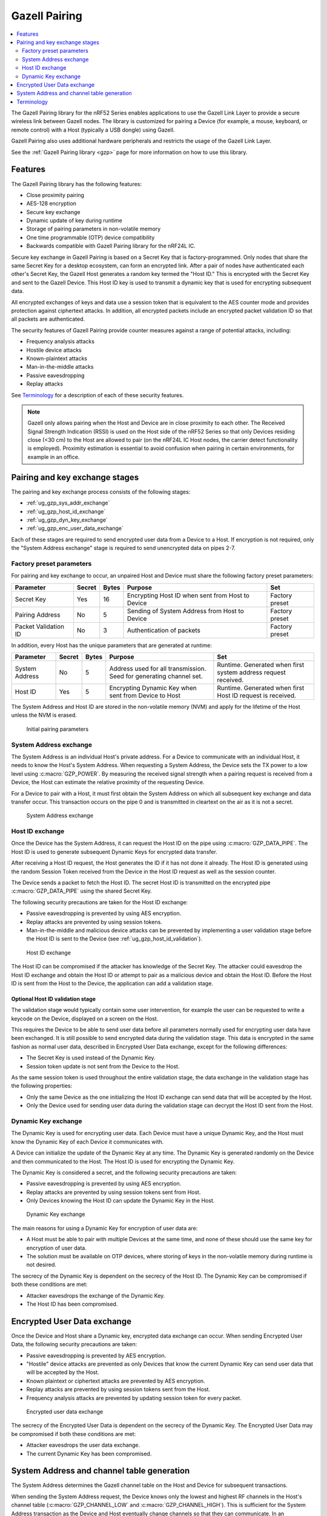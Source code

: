 .. _ug_gzp:

Gazell Pairing
##############

.. contents::
   :local:
   :depth: 2

The Gazell Pairing library for the nRF52 Series enables applications to use the Gazell Link Layer to provide a secure wireless link between Gazell nodes.
The library is customized for pairing a Device (for example, a mouse, keyboard, or remote control) with a Host (typically a USB dongle) using Gazell.

Gazell Pairing also uses additional hardware peripherals and restricts the usage of the Gazell Link Layer.

See the :ref:`Gazell Pairing library <gzp>` page for more information on how to use this library.


Features
********

The Gazell Pairing library has the following features:

* Close proximity pairing
* AES-128 encryption
* Secure key exchange
* Dynamic update of key during runtime
* Storage of pairing parameters in non-volatile memory
* One time programmable (OTP) device compatibility
* Backwards compatible with Gazell Pairing library for the nRF24L IC.

Secure key exchange in Gazell Pairing is based on a Secret Key that is factory-programmed.
Only nodes that share the same Secret Key for a desktop ecosystem, can form an encrypted link.
After a pair of nodes have authenticated each other's Secret Key, the Gazell Host generates a random key termed the "Host ID."
This is encrypted with the Secret Key and sent to the Gazell Device.
This Host ID key is used to transmit a dynamic key that is used for encrypting subsequent data.

All encrypted exchanges of keys and data use a session token that is equivalent to the AES counter mode and provides protection against ciphertext attacks.
In addition, all encrypted packets include an encrypted packet validation ID so that all packets are authenticated.

The security features of Gazell Pairing provide counter measures against a range of potential attacks, including:

* Frequency analysis attacks
* Hostile device attacks
* Known-plaintext attacks
* Man-in-the-middle attacks
* Passive eavesdropping
* Replay attacks

See `Terminology`_ for a description of each of these security features.


.. note::
   Gazell only allows pairing when the Host and Device are in close proximity to each other.
   The Received Signal Strength Indication (RSSI) is used on the Host side of the nRF52 Series so that only Devices residing close (<30 cm) to the Host are allowed to pair (on the nRF24L IC Host nodes, the carrier detect functionality is employed).
   Proximity estimation is essential to avoid confusion when pairing in certain environments, for example in an office.


Pairing and key exchange stages
*******************************

The pairing and key exchange process consists of the following stages:

* :ref:`ug_gzp_sys_addr_exchange`
* :ref:`ug_gzp_host_id_exchange`
* :ref:`ug_gzp_dyn_key_exchange`
* :ref:`ug_gzp_enc_user_data_exchange`

Each of these stages are required to send encrypted user data from a Device to a Host.
If encryption is not required, only the "System Address exchange" stage is required to send unencrypted data on pipes 2-7.

Factory preset parameters
=========================

For pairing and key exchange to occur, an unpaired Host and Device must share the following factory preset parameters:

+----------------------+--------+-------+--------------------------------------------------+----------------+
| Parameter            | Secret | Bytes | Purpose                                          | Set            |
+======================+========+=======+==================================================+================+
| Secret Key           | Yes    | 16    | Encrypting Host ID when sent from Host to Device | Factory preset |
+----------------------+--------+-------+--------------------------------------------------+----------------+
| Pairing Address      | No     | 5     | Sending of System Address from Host to Device    | Factory preset |
+----------------------+--------+-------+--------------------------------------------------+----------------+
| Packet Validation ID | No     | 3     | Authentication of packets                        | Factory preset |
+----------------------+--------+-------+--------------------------------------------------+----------------+

In addition, every Host has the unique parameters that are generated at runtime:

+----------------+--------+-------+------------------------------------------------------+-------------------------------------------------------+
| Parameter      | Secret | Bytes | Purpose                                              | Set                                                   |
+================+========+=======+======================================================+=======================================================+
| System Address | No     | 5     | Address used for all transmission.                   | Runtime.                                              |
|                |        |       | Seed for generating channel set.                     | Generated when first system address request received. |
+----------------+--------+-------+------------------------------------------------------+-------------------------------------------------------+
| Host ID        | Yes    | 5     | Encrypting Dynamic Key when sent from Device to Host | Runtime.                                              |
|                |        |       |                                                      | Generated when first Host ID request is received.     |
+----------------+--------+-------+------------------------------------------------------+-------------------------------------------------------+

The System Address and Host ID are stored in the non-volatile memory (NVM) and apply for the lifetime of the Host unless the NVM is erased.

.. figure:: images/gzp_factory_defaults.svg
   :alt: Initial pairing parameters

   Initial pairing parameters

.. _ug_gzp_sys_addr_exchange:

System Address exchange
=======================

The System Address is an individual Host's private address.
For a Device to communicate with an individual Host, it needs to know the Host's System Address.
When requesting a System Address, the Device sets the TX power to a low level using :c:macro:`GZP_POWER`.
By measuring the received signal strength when a pairing request is received from a Device, the Host can estimate the relative proximity of the requesting Device.

For a Device to pair with a Host, it must first obtain the System Address on which all subsequent key exchange and data transfer occur.
This transaction occurs on the pipe 0 and is transmitted in cleartext on the air as it is not a secret.

.. figure:: images/gzp_address_exchange.svg
   :alt: System address exchange

   System Address exchange

.. _ug_gzp_host_id_exchange:

Host ID exchange
================

Once the Device has the System Address, it can request the Host ID on the pipe using :c:macro:`GZP_DATA_PIPE`.
The Host ID is used to generate subsequent Dynamic Keys for encrypted data transfer.

After receiving a Host ID request, the Host generates the ID if it has not done it already.
The Host ID is generated using the random Session Token received from the Device in the Host ID request as well as the session counter.

The Device sends a packet to fetch the Host ID.
The secret Host ID is transmitted on the encrypted pipe :c:macro:`GZP_DATA_PIPE` using the shared Secret Key.

The following security precautions are taken for the Host ID exchange:

* Passive eavesdropping is prevented by using AES encryption.
* Replay attacks are prevented by using session tokens.
* Man-in-the-middle and malicious device attacks can be prevented by implementing a user validation stage before the Host ID is sent to the Device (see :ref:`ug_gzp_host_id_validation`).

.. figure:: images/gzp_host_id_exchange.svg
   :alt: Host ID exchange

   Host ID exchange

The Host ID can be compromised if the attacker has knowledge of the Secret Key.
The attacker could eavesdrop the Host ID exchange and obtain the Host ID or attempt to pair as a malicious device and obtain the Host ID.
Before the Host ID is sent from the Host to the Device, the application can add a validation stage.

.. _ug_gzp_host_id_validation:

Optional Host ID validation stage
---------------------------------

The validation stage would typically contain some user intervention, for example the user can be requested to write a keycode on the Device, displayed on a screen on the Host.

This requires the Device to be able to send user data before all parameters normally used for encrypting user data have been exchanged.
It is still possible to send encrypted data during the validation stage.
This data is encrypted in the same fashion as normal user data, described in Encrypted User Data exchange, except for the following differences:

* The Secret Key is used instead of the Dynamic Key.
* Session token update is not sent from the Device to the Host.

As the same session token is used throughout the entire validation stage, the data exchange in the validation stage has the following properties:

* Only the same Device as the one initializing the Host ID exchange can send data that will be accepted by the Host.
* Only the Device used for sending user data during the validation stage can decrypt the Host ID sent from the Host.

.. _ug_gzp_dyn_key_exchange:

Dynamic Key exchange
====================

The Dynamic Key is used for encrypting user data.
Each Device must have a unique Dynamic Key, and the Host must know the Dynamic Key of each Device it communicates with.

A Device can initialize the update of the Dynamic Key at any time.
The Dynamic Key is generated randomly on the Device and then communicated to the Host.
The Host ID is used for encrypting the Dynamic Key.

The Dynamic Key is considered a secret, and the following security precautions are taken:

* Passive eavesdropping is prevented by using AES encryption.
* Replay attacks are prevented by using session tokens sent from Host.
* Only Devices knowing the Host ID can update the Dynamic Key in the Host.

.. figure:: images/gzp_key_exchange.svg
   :alt: Dynamic Key exchange

   Dynamic Key exchange

The main reasons for using a Dynamic Key for encryption of user data are:

* A Host must be able to pair with multiple Devices at the same time, and none of these should use the same key for encryption of user data.
* The solution must be available on OTP devices, where storing of keys in the non-volatile memory during runtime is not desired.

The secrecy of the Dynamic Key is dependent on the secrecy of the Host ID.
The Dynamic Key can be compromised if both these conditions are met:

* Attacker eavesdrops the exchange of the Dynamic Key.
* The Host ID has been compromised.

.. _ug_gzp_enc_user_data_exchange:

Encrypted User Data exchange
****************************

Once the Device and Host share a Dynamic key, encrypted data exchange can occur.
When sending Encrypted User Data, the following security precautions are taken:

* Passive eavesdropping is prevented by AES encryption.
* "Hostile" device attacks are prevented as only Devices that know the current Dynamic Key can send user data that will be accepted by the Host.
* Known plaintext or ciphertext attacks are prevented by AES encryption.
* Replay attacks are prevented by using session tokens sent from the Host.
* Frequency analysis attacks are prevented by updating session token for every packet.

.. figure:: images/gzp_user_data_exchange.svg
   :alt: Encrypted user data exchange

   Encrypted user data exchange

The secrecy of the Encrypted User Data is dependent on the secrecy of the Dynamic Key.
The Encrypted User Data may be compromised if both these conditions are met:

* Attacker eavesdrops the user data exchange.
* The current Dynamic Key has been compromised.

System Address and channel table generation
*******************************************

The System Address determines the Gazell channel table on the Host and Device for subsequent transactions.

When sending the System Address request, the Device knows only the lowest and highest RF channels in the Host's channel table (:c:macro:`GZP_CHANNEL_LOW` and :c:macro:`GZP_CHANNEL_HIGH`).
This is sufficient for the System Address transaction as the Device and Host eventually change channels so that they can communicate.
In an environment with many desktops using Gazell Pairing, the Device and Host will find another channel to communicate on.

Terminology
***********

+----------------------------+------------------------------------------------------------------------------------------------------------------------------------------------------------+
| Name                       | Description                                                                                                                                                |
+============================+============================================================================================================================================================+
| Frequency analysis attacks | Frequency analysis is the study of the frequency of letters, or groups of letters, in the ciphertext.                                                      |
|                            | Even the most advanced ciphers such as AES, do not provide security against this type of attack unless precautions for such an attack have been taken.     |
|                            | Frequency analysis is based on the fact that certain letters and combinations of letters occur with varying frequencies.                                   |
|                            | Knowing these properties of a given language, it can be possible to decipher the packets sent from the keyboard without having to break the cipher itself. |
|                            |                                                                                                                                                            |
|                            | The encrypted user data in Gazell pairing is protected against frequency analysis attacks by using a session token, which is incremented for every packet. |
|                            | This is equivalent to AES "counter" mode.                                                                                                                  |
|                            | As the keys can take on any value they cannot be compromised by a frequency analysis attack.                                                               |
+----------------------------+------------------------------------------------------------------------------------------------------------------------------------------------------------+
| Hostile device attack      | Here, a hostile Device attack is used as a scenario, where a hostile third party Device has been able to pair with the Host and starts sending data that   |
|                            | is interpreted as trusted user data by the Host.                                                                                                           |
|                            | The hostile device may also obtain any keys shared with other devices in order to eavesdrop communications.                                                |
|                            | For example, having such a capability with a wireless keyboard, an attacker can easily perform a range of operations on the host PC, like damaging         |
|                            | contents on the PC or install spyware or key logging software.                                                                                             |
+----------------------------+------------------------------------------------------------------------------------------------------------------------------------------------------------+
| Man-in-the-middle attack   | The man-in-the-middle attack is a form of active eavesdropping in which the attacker makes independent connections with the victims during key exchanges   |
|                            | and relays messages between them, making them believe that they are talking directly to each other over a private connection, when in fact the entire      |
|                            | conversation is controlled by the attacker.                                                                                                                |
|                            |                                                                                                                                                            |
|                            | One method to prevent this attack is that the communicating parties have a shared secret to authenticate the source of the transmission.                   |
|                            | In Gazell Pairing, this is provided by the factory-programmed Secret Key.                                                                                  |
+----------------------------+------------------------------------------------------------------------------------------------------------------------------------------------------------+
| Replay attacks             | A replay attack is an attack where previously sent packets are recorded by a third party and resent to the receiver.                                       |
|                            | Here, the third party is not actually deciphering the keyboard packets, but repeats commands previously sent to the receiver.                              |
|                            | For example, a typical login sequence on a PC consisting of entering a username and a password is in particular vulnerable for a replay attack.            |
|                            | In Gazell pairing, the use of dynamic keys and session tokens prevent this kind of attack.                                                                 |
+----------------------------+------------------------------------------------------------------------------------------------------------------------------------------------------------+
| Session token              | A session token is a random or pseudo random number used for adding randomness to encryption of data packets.                                              |
|                            | The session token is not assumed as a secret.                                                                                                              |
|                            | The session token is generated before every new session and discarded after the session has ended.                                                         |
|                            | Here, a session consists of one message sent from a transmitter to a recipient and one message being sent in return from the recipient to the              |
|                            | transmitter.                                                                                                                                               |
+----------------------------+------------------------------------------------------------------------------------------------------------------------------------------------------------+

